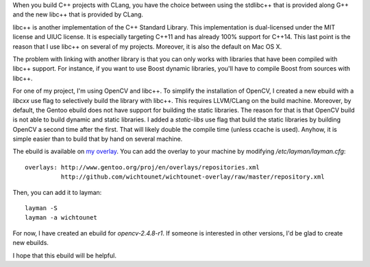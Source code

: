 

When you build C++ projects with CLang, you have the choice between using the
stdlibc++ that is provided along G++ and the new libc++ that is provided by
CLang. 

libc++ is another implementation of the C++ Standard Library. This
implementation is dual-licensed under the MIT license and UIUC license. It is
especially targeting C++11 and has already 100% support for C++14. This
last point is the reason that I use libc++ on several of my projects. Moreover,
it is also the default on Mac OS X. 

The problem with linking with another library is that you can only works with
libraries that have been compiled with libc++ support. For instance, if you want
to use Boost dynamic libraries, you'll have to compile Boost from sources with
libc++. 

For one of my project, I'm using OpenCV and libc++. To simplify the installation
of OpenCV, I created a new ebuild with a *libcxx* use flag to selectively build the
library with libc++. This requires LLVM/CLang on the build machine. Moreover, by
default, the Gentoo ebuild does not have support for building the static
libraries. The reason for that is that OpenCV build is not able to build dynamic
and static libraries. I added a *static-libs* use flag that build the static
libraries by building OpenCV a second time after the first. That will likely
double the compile time (unless ccache is used). Anyhow, it is simple easier
than to build that by hand on several machine. 

The ebuild is available on `my overlay 
<https://github.com/wichtounet/wichtounet-overlay>`_. You can add the overlay to
your machine by modifying */etc/layman/layman.cfg*:: 

 overlays: http://www.gentoo.org/proj/en/overlays/repositories.xml
           http://github.com/wichtounet/wichtounet-overlay/raw/master/repository.xml

Then, you can add it to layman::
 
 layman -S
 layman -a wichtounet

For now, I have created an ebuild for *opencv-2.4.8-r1*. If someone is
interested in other versions, I'd be glad to create new ebuilds. 

I hope that this ebuild will be helpful. 
